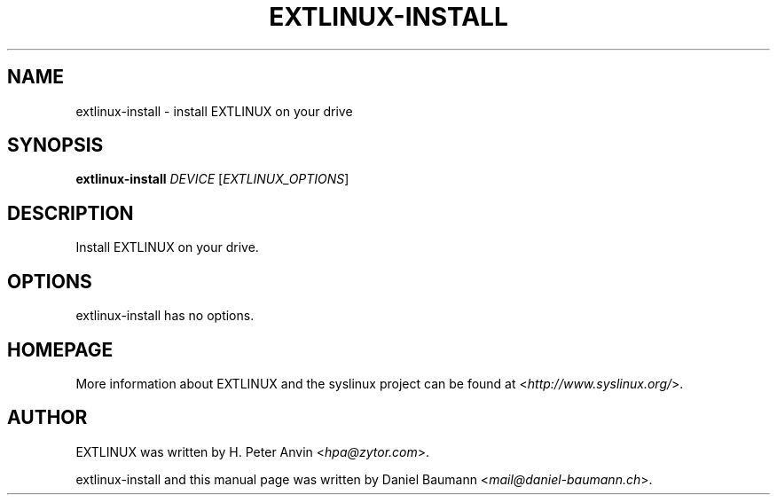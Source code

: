 .TH EXTLINUX\-INSTALL 8 2014\-06\-14 5.00 "EXTLINUX installation tool"

.SH NAME
extlinux\-install \- install EXTLINUX on your drive

.SH SYNOPSIS
\fBextlinux\-install\fR \fIDEVICE\fR [\fIEXTLINUX_OPTIONS\fR]

.SH DESCRIPTION
Install EXTLINUX on your drive.

.SH OPTIONS
extlinux\-install has no options.

.SH HOMEPAGE
More information about EXTLINUX and the syslinux project can be found at <\fIhttp://www.syslinux.org/\fR>.

.SH AUTHOR
EXTLINUX was written by  H. Peter Anvin <\fIhpa@zytor.com\fR>.
.PP
extlinux\-install and this manual page was written by Daniel Baumann <\fImail@daniel-baumann.ch\fR>.
